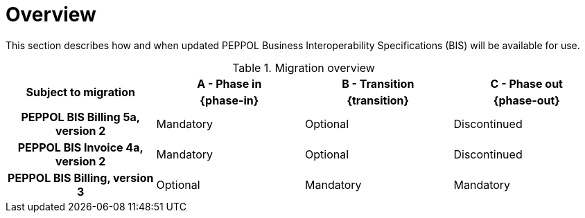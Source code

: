 
= Overview

This section describes how and when updated PEPPOL Business Interoperability Specifications (BIS) will be available for use.


.Migration overview
[cols="^3h,^3,^3,^3"]
|====

.2+<.>|Subject to migration
h|A - Phase in
h|B - Transition
h|C - Phase out


h| {phase-in}
h| {transition}
h| {phase-out}

| PEPPOL BIS Billing 5a, version 2
| Mandatory
| Optional
| Discontinued

| PEPPOL BIS Invoice 4a, version 2
| Mandatory
| Optional
| Discontinued

| PEPPOL BIS Billing, version 3
| Optional
| Mandatory
| Mandatory

|====
